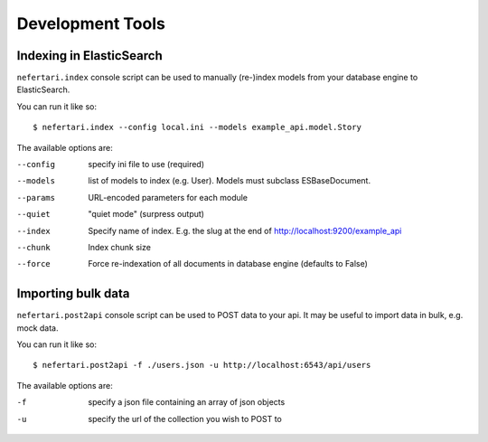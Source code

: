 Development Tools
=================

Indexing in ElasticSearch
-------------------------

``nefertari.index`` console script can be used to manually (re-)index models from your database engine to ElasticSearch.

You can run it like so::

    $ nefertari.index --config local.ini --models example_api.model.Story

The available options are:

--config        specify ini file to use (required)
--models        list of models to index (e.g. User). Models must subclass ESBaseDocument.
--params        URL-encoded parameters for each module
--quiet         "quiet mode" (surpress output)
--index         Specify name of index. E.g. the slug at the end of http://localhost:9200/example_api
--chunk         Index chunk size
--force         Force re-indexation of all documents in database engine (defaults to False)

Importing bulk data
-------------------

``nefertari.post2api`` console script can be used to POST data to your api. It may be useful to import data in bulk, e.g. mock data.

You can run it like so::

    $ nefertari.post2api -f ./users.json -u http://localhost:6543/api/users

The available options are:

-f              specify a json file containing an array of json objects
-u              specify the url of the collection you wish to POST to
